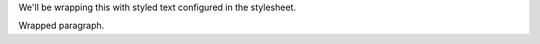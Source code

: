 
.. role:: wrap


We'll be wrapping :wrap:`this` with styled text configured in the
stylesheet.

.. class:: parwrap

   Wrapped paragraph.
